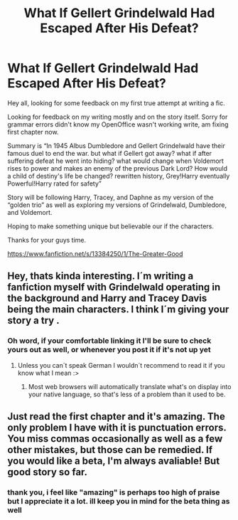 #+TITLE: What If Gellert Grindelwald Had Escaped After His Defeat?

* What If Gellert Grindelwald Had Escaped After His Defeat?
:PROPERTIES:
:Author: Aughabar
:Score: 14
:DateUnix: 1569182192.0
:DateShort: 2019-Sep-22
:FlairText: Self-Promotion
:END:
Hey all, looking for some feedback on my first true attempt at writing a fic.

Looking for feedback on my writing mostly and on the story itself. Sorry for grammar errors didn't know my OpenOffice wasn't working write, am fixing first chapter now.

Summary is “In 1945 Albus Dumbledore and Gellert Grindelwald have their famous duel to end the war. but what if Gellert got away? what if after suffering defeat he went into hiding? what would change when Voldemort rises to power and makes an enemy of the previous Dark Lord? How would a child of destiny's life be changed? rewritten history, Grey!Harry eventually Powerful!Harry rated for safety”

Story will be following Harry, Tracey, and Daphne as my version of the “golden trio” as well as exploring my versions of Grindelwald, Dumbledore, and Voldemort.

Hoping to make something unique but believable our if the characters.

Thanks for your guys time.

[[https://www.fanfiction.net/s/13384250/1/The-Greater-Good]]


** Hey, thats kinda interesting. I´m writing a fanfiction myself with Grindelwald operating in the background and Harry and Tracey Davis being the main characters. I think I´m giving your story a try .
:PROPERTIES:
:Author: suedan
:Score: 4
:DateUnix: 1569191325.0
:DateShort: 2019-Sep-23
:END:

*** Oh word, if your comfortable linking it I'll be sure to check yours out as well, or whenever you post it if it's not up yet
:PROPERTIES:
:Author: Aughabar
:Score: 3
:DateUnix: 1569191839.0
:DateShort: 2019-Sep-23
:END:

**** Unless you can´t speak German I wouldn´t recommend to read it if you know what I mean :>
:PROPERTIES:
:Author: suedan
:Score: 1
:DateUnix: 1569192216.0
:DateShort: 2019-Sep-23
:END:

***** Most web browsers will automatically translate what's on display into your native language, so that's less of a problem than it used to be.
:PROPERTIES:
:Author: Raesong
:Score: 1
:DateUnix: 1569198446.0
:DateShort: 2019-Sep-23
:END:


** Just read the first chapter and it's amazing. The only problem I have with it is punctuation errors. You miss commas occasionally as well as a few other mistakes, but those can be remedied. If you would like a beta, I'm always avaliable! But good story so far.
:PROPERTIES:
:Author: Deadstar9790
:Score: 2
:DateUnix: 1569229426.0
:DateShort: 2019-Sep-23
:END:

*** thank you, i feel like "amazing" is perhaps too high of praise but I appreciate it a lot. ill keep you in mind for the beta thing as well
:PROPERTIES:
:Author: Aughabar
:Score: 1
:DateUnix: 1569229569.0
:DateShort: 2019-Sep-23
:END:

